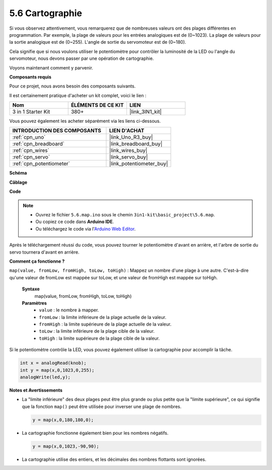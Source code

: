 .. _ar_map:

5.6 Cartographie
===================

Si vous observez attentivement, vous remarquerez que de nombreuses valeurs ont des plages différentes en programmation.
Par exemple, la plage de valeurs pour les entrées analogiques est de (0~1023).
La plage de valeurs pour la sortie analogique est de (0~255).
L'angle de sortie du servomoteur est de (0~180).

Cela signifie que si nous voulons utiliser le potentiomètre pour contrôler la luminosité de la LED ou l'angle du servomoteur, nous devons passer par une opération de cartographie.

Voyons maintenant comment y parvenir.

**Composants requis**

Pour ce projet, nous avons besoin des composants suivants.

Il est certainement pratique d'acheter un kit complet, voici le lien :

.. list-table::
    :widths: 20 20 20
    :header-rows: 1

    *   - Nom	
        - ÉLÉMENTS DE CE KIT
        - LIEN
    *   - 3 in 1 Starter Kit
        - 380+
        - |link_3IN1_kit|

Vous pouvez également les acheter séparément via les liens ci-dessous.

.. list-table::
    :widths: 30 20
    :header-rows: 1

    *   - INTRODUCTION DES COMPOSANTS
        - LIEN D'ACHAT

    *   - :ref:`cpn_uno`
        - |link_Uno_R3_buy|
    *   - :ref:`cpn_breadboard`
        - |link_breadboard_buy|
    *   - :ref:`cpn_wires`
        - |link_wires_buy|
    *   - :ref:`cpn_servo`
        - |link_servo_buy|
    *   - :ref:`cpn_potentiometer`
        - |link_potentiometer_buy|

**Schéma**

.. image:: img/circuit_8.3_amp.png

**Câblage**

.. image:: img/map_bb.jpg
    :width: 800
    :align: center

**Code**

.. note::

    * Ouvrez le fichier ``5.6.map.ino`` sous le chemin ``3in1-kit\basic_project\5.6.map``.
    * Ou copiez ce code dans **Arduino IDE**.
    
    * Ou téléchargez le code via l'`Arduino Web Editor <https://docs.arduino.cc/cloud/web-editor/tutorials/getting-started/getting-started-web-editor>`_.

.. raw:: html
    
    <iframe src=https://create.arduino.cc/editor/sunfounder01/f00e4c4c-fb13-4445-9d89-eb2857b5fe87/preview?embed style="height:510px;width:100%;margin:10px 0" frameborder=0></iframe>
    
Après le téléchargement réussi du code, vous pouvez tourner le potentiomètre d'avant en arrière, et l'arbre de sortie du servo tournera d'avant en arrière.

**Comment ça fonctionne ?**

``map(value, fromLow, fromHigh, toLow, toHigh)`` : Mappez un nombre d'une plage à une autre.
C'est-à-dire qu'une valeur de fromLow est mappée sur toLow, et une valeur de fromHigh est mappée sur toHigh.

    **Syntaxe**
        map(value, fromLow, fromHigh, toLow, toHigh)

    **Paramètres**
        * ``value`` : le nombre à mapper.
        * ``fromLow`` : la limite inférieure de la plage actuelle de la valeur.
        * ``fromHigh`` : la limite supérieure de la plage actuelle de la valeur.
        * ``toLow`` : la limite inférieure de la plage cible de la valeur.
        * ``toHigh`` : la limite supérieure de la plage cible de la valeur.

Si le potentiomètre contrôle la LED, vous pouvez également utiliser la cartographie pour accomplir la tâche.

.. code-block:: arduino

    int x = analogRead(knob);
    int y = map(x,0,1023,0,255);
    analogWrite(led,y);


**Notes et Avertissements**

* La "limite inférieure" des deux plages peut être plus grande ou plus petite que la "limite supérieure", ce qui signifie que la fonction ``map()`` peut être utilisée pour inverser une plage de nombres.

  .. code-block:: arduino

    y = map(x,0,180,180,0);

* La cartographie fonctionne également bien pour les nombres négatifs.

  .. code-block:: arduino

    y = map(x,0,1023,-90,90);

* La cartographie utilise des entiers, et les décimales des nombres flottants sont ignorées.

